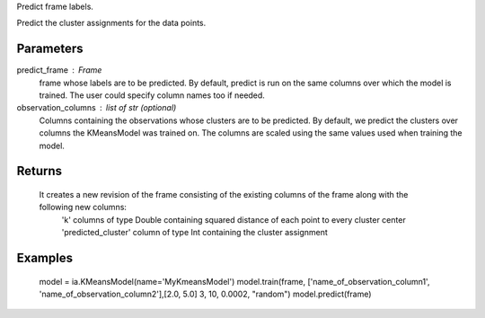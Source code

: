 Predict frame labels.

Predict the cluster assignments for the data points. 

Parameters
----------
predict_frame : Frame
    frame whose labels are to be predicted. By default, predict is run on the same columns over which the model is trained. The user could specify column names too if needed.

observation_columns : list of str (optional)
    Columns containing the observations whose clusters are to be predicted. By default, we predict the clusters over columns the KMeansModel was trained on. The columns are scaled using the same values used when training the model.

Returns
-------
    It creates a new revision of the frame consisting of the existing columns of the frame along with the following new columns:
        'k' columns of type Double containing squared distance of each point to every cluster center
        'predicted_cluster' column of type Int containing the cluster assignment


Examples
--------
    model = ia.KMeansModel(name='MyKmeansModel')
    model.train(frame, ['name_of_observation_column1', 'name_of_observation_column2'],[2.0, 5.0] 3, 10, 0.0002, "random")
    model.predict(frame)


